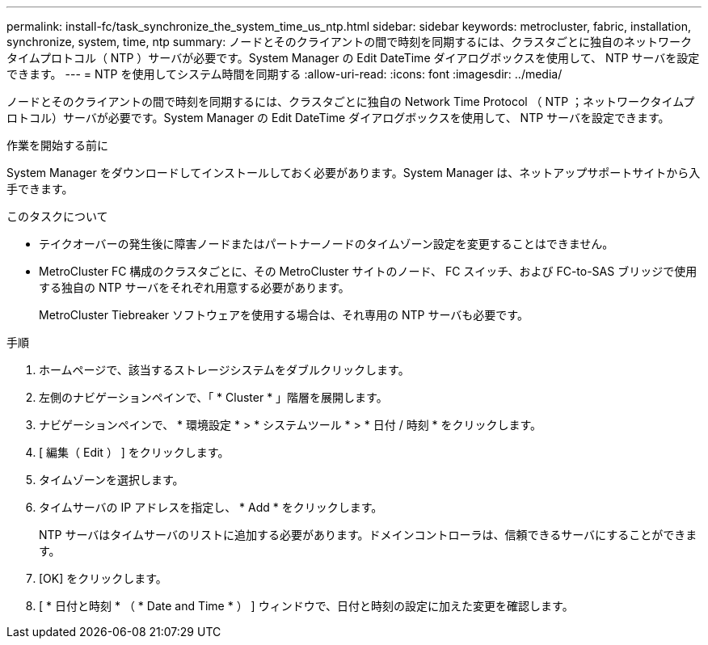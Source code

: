 ---
permalink: install-fc/task_synchronize_the_system_time_us_ntp.html 
sidebar: sidebar 
keywords: metrocluster, fabric, installation, synchronize, system, time, ntp 
summary: ノードとそのクライアントの間で時刻を同期するには、クラスタごとに独自のネットワークタイムプロトコル（ NTP ）サーバが必要です。System Manager の Edit DateTime ダイアログボックスを使用して、 NTP サーバを設定できます。 
---
= NTP を使用してシステム時間を同期する
:allow-uri-read: 
:icons: font
:imagesdir: ../media/


[role="lead"]
ノードとそのクライアントの間で時刻を同期するには、クラスタごとに独自の Network Time Protocol （ NTP ；ネットワークタイムプロトコル）サーバが必要です。System Manager の Edit DateTime ダイアログボックスを使用して、 NTP サーバを設定できます。

.作業を開始する前に
System Manager をダウンロードしてインストールしておく必要があります。System Manager は、ネットアップサポートサイトから入手できます。

.このタスクについて
* テイクオーバーの発生後に障害ノードまたはパートナーノードのタイムゾーン設定を変更することはできません。
* MetroCluster FC 構成のクラスタごとに、その MetroCluster サイトのノード、 FC スイッチ、および FC-to-SAS ブリッジで使用する独自の NTP サーバをそれぞれ用意する必要があります。
+
MetroCluster Tiebreaker ソフトウェアを使用する場合は、それ専用の NTP サーバも必要です。



.手順
. ホームページで、該当するストレージシステムをダブルクリックします。
. 左側のナビゲーションペインで、「 * Cluster * 」階層を展開します。
. ナビゲーションペインで、 * 環境設定 * > * システムツール * > * 日付 / 時刻 * をクリックします。
. [ 編集（ Edit ） ] をクリックします。
. タイムゾーンを選択します。
. タイムサーバの IP アドレスを指定し、 * Add * をクリックします。
+
NTP サーバはタイムサーバのリストに追加する必要があります。ドメインコントローラは、信頼できるサーバにすることができます。

. [OK] をクリックします。
. [ * 日付と時刻 * （ * Date and Time * ） ] ウィンドウで、日付と時刻の設定に加えた変更を確認します。

